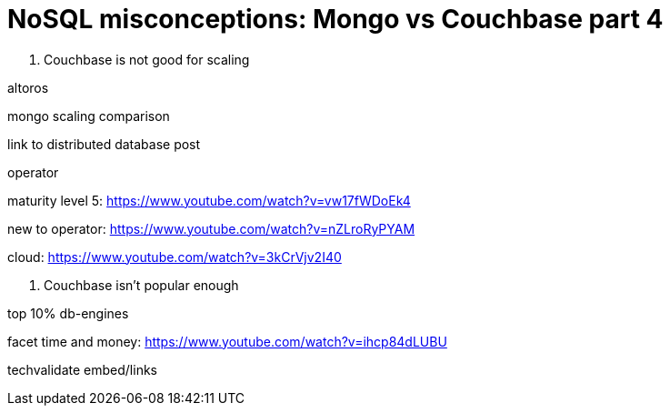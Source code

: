 = NoSQL misconceptions: Mongo vs Couchbase part 4

7. Couchbase is not good for scaling

altoros

mongo scaling comparison

link to distributed database post

operator

maturity level 5: https://www.youtube.com/watch?v=vw17fWDoEk4

new to operator: https://www.youtube.com/watch?v=nZLroRyPYAM

cloud: https://www.youtube.com/watch?v=3kCrVjv2I40

8. Couchbase isn't popular enough

top 10% db-engines

facet time and money: https://www.youtube.com/watch?v=ihcp84dLUBU

techvalidate embed/links